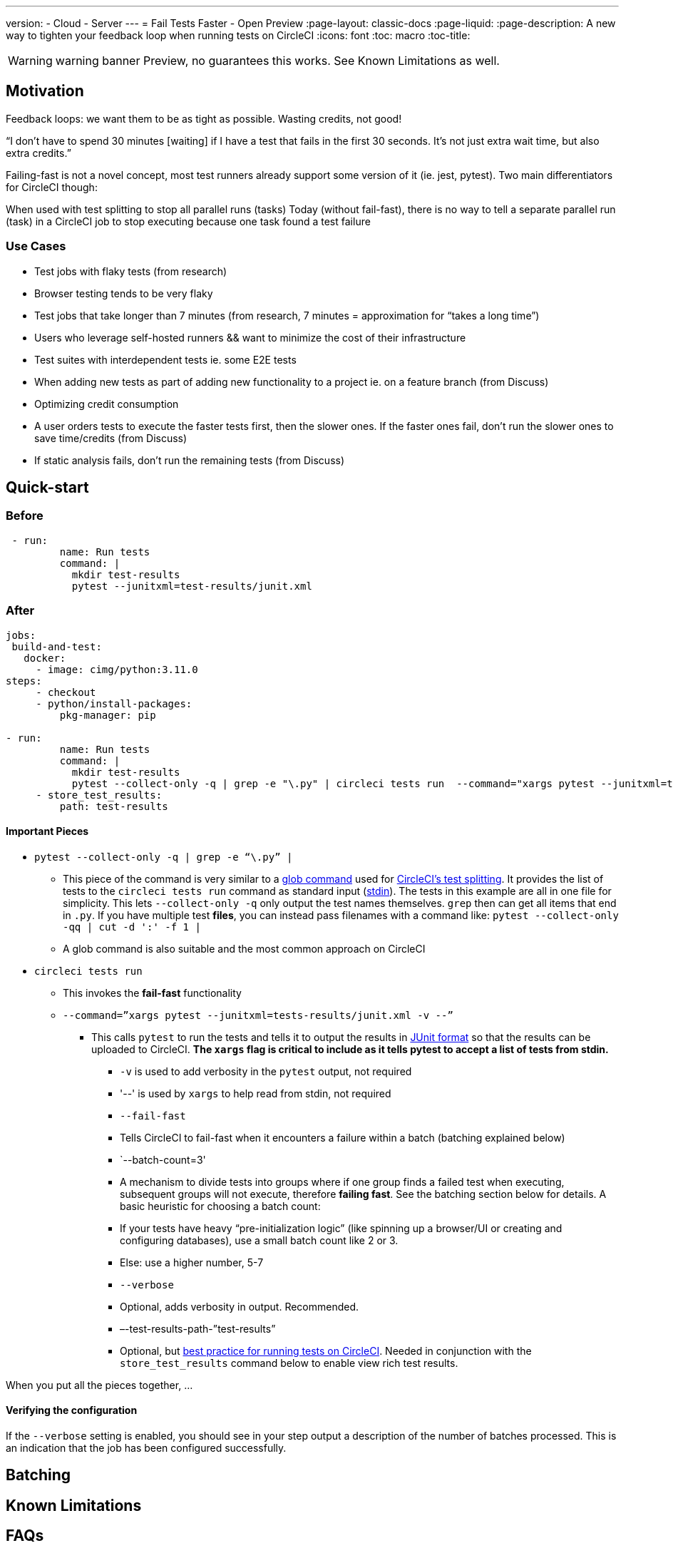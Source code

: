 ---
version:
- Cloud
- Server
---
= Fail Tests Faster - Open Preview
:page-layout: classic-docs
:page-liquid:
:page-description: A new way to tighten your feedback loop when running tests on CircleCI
:icons: font
:toc: macro
:toc-title:


WARNING: warning banner
Preview, no guarantees this works.  See Known Limitations as well.

[#Motivation]
== Motivation

Feedback loops: we want them to be as tight as possible.  Wasting credits, not good!

“I don't have to spend 30 minutes [waiting] if I have a test that fails in the first 30 seconds. It's not just extra wait time, but also extra credits.”

Failing-fast is not a novel concept, most test runners already support some version of it (ie. jest, pytest).  Two main differentiators for CircleCI though:

When used with test splitting to stop all parallel runs (tasks)
Today (without fail-fast), there is no way to tell a separate parallel run (task) in a CircleCI job to stop executing because one task found a test failure

[#use-cases]
=== Use Cases
- Test jobs with flaky tests (from research)
- Browser testing tends to be very flaky
- Test jobs that take longer than 7 minutes (from research, 7 minutes = approximation for “takes a long time”)
- Users who leverage self-hosted runners && want to minimize the cost of their infrastructure 
- Test suites with interdependent tests ie. some E2E tests
- When adding new tests as part of adding new functionality to a project ie. on a feature branch (from Discuss)
- Optimizing credit consumption
- A user orders tests to execute the faster tests first, then the slower ones. If the faster ones fail, don’t run the slower ones to save time/credits (from Discuss)
- If static analysis fails, don’t run the remaining tests (from Discuss)

[#quick-start]
== Quick-start

[#before]
=== Before

```yml
 - run:
         name: Run tests
         command: |
           mkdir test-results
           pytest --junitxml=test-results/junit.xml
```

[#after]
=== After

```yml
jobs:
 build-and-test:
   docker:
     - image: cimg/python:3.11.0
steps:
     - checkout
     - python/install-packages:
         pkg-manager: pip
 
- run:
         name: Run tests
         command: |
           mkdir test-results
           pytest --collect-only -q | grep -e "\.py" | circleci tests run  --command="xargs pytest --junitxml=test-results/junit.xml -v --" --fail-fast --batch-count=3 --verbose --test-results-path="test-results"
     - store_test_results:
         path: test-results
```
[#important-pieces]
==== Important Pieces

* `pytest --collect-only -q | grep -e “\.py” |`
  ** This piece of the command is very similar to a link:https://circleci.com/docs/troubleshoot-test-splitting/#video-troubleshooting-globbing[glob command] used for link:https://circleci.com/docs/test-splitting-tutorial/[CircleCI’s test splitting].  It provides the list of tests to the `circleci tests run` command as standard input (link:https://www.computerhope.com/jargon/s/stdin.htm[stdin]).  The tests in this example are all in one file for simplicity.  This lets `--collect-only -q` only output the test names themselves.  `grep` then can get all items that end in `.py`.  If you have multiple test *files*, you can instead pass filenames with a command like: `pytest --collect-only -qq | cut -d ':' -f 1 |`
  ** A glob command is also suitable and the most common approach on CircleCI
* `circleci tests run` 
  ** This invokes the *fail-fast* functionality
  ** `--command=”xargs pytest --junitxml=tests-results/junit.xml -v --”`
   *** This calls `pytest` to run the tests and tells it to output the results in link:https://www.ibm.com/docs/en/developer-for-zos/14.1?topic=formats-junit-xml-format[JUnit format] so that the results can be uploaded to CircleCI.  **The `xargs` flag is critical to include as it tells pytest to accept a list of tests from stdin.**
   - `-v` is used to add verbosity in the `pytest` output, not required
   - '--' is used by `xargs` to help read from stdin, not required
  - `--fail-fast`
   - Tells CircleCI to fail-fast when it encounters a failure within a batch (batching explained below)
  - `--batch-count=3'
   - A mechanism to divide tests into groups where if one group finds a failed test when executing, subsequent groups will not execute, therefore *failing fast*. See the batching section below for details. A basic heuristic for choosing a batch count:
    - If your tests have heavy “pre-initialization logic” (like spinning up a browser/UI or creating and configuring databases), use a small batch count like 2 or 3.  
    - Else: use a higher number, 5-7
  - `--verbose`
   - Optional, adds verbosity in output. Recommended.
  - –-test-results-path-”test-results”
   - Optional, but link:https://circleci.com/docs/collect-test-data/[best practice for running tests on CircleCI].  Needed in conjunction with the `store_test_results` command below to enable view rich test results.

When you put all the pieces together, ...  

[#verifying-the-configuration]
==== Verifying the configuration

If the `--verbose` setting is enabled, you should see in your step output a description of the number of batches processed.  This is an indication that the job has been configured successfully.

[#batching]
== Batching

[#known-limitations]
== Known Limitations

[#faqs]
== FAQs






//format all links to other docs pages and other websites like this for now
link:https://bing.com[bing]



image::slack-orb-create-app.png[Image title]
